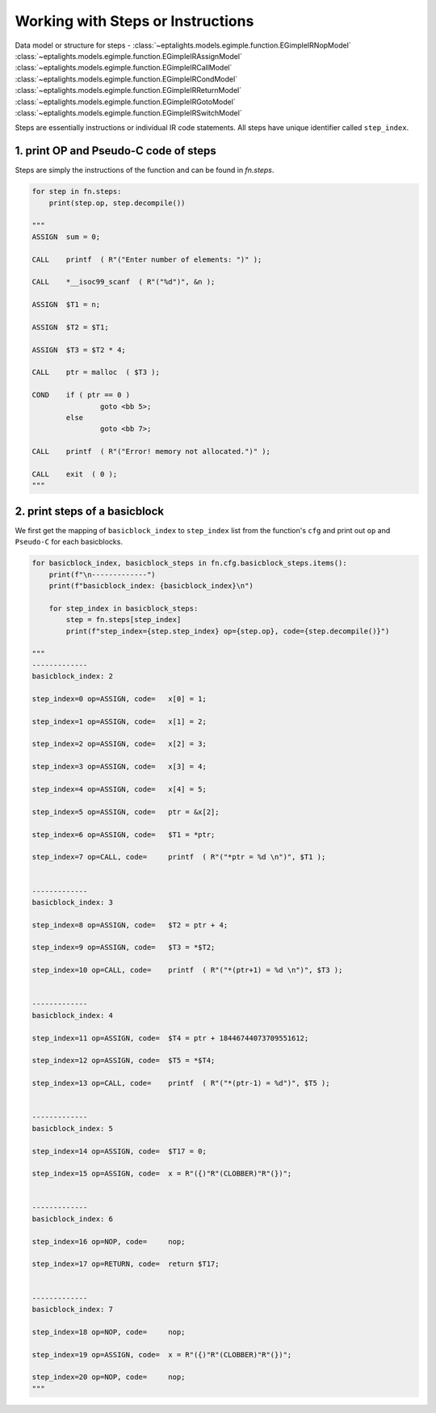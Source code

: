 .. _steps:


Working with Steps or Instructions
==================================

Data model or structure for steps - :class:`~eptalights.models.egimple.function.EGimpleIRNopModel` :class:`~eptalights.models.egimple.function.EGimpleIRAssignModel` :class:`~eptalights.models.egimple.function.EGimpleIRCallModel` :class:`~eptalights.models.egimple.function.EGimpleIRCondModel` :class:`~eptalights.models.egimple.function.EGimpleIRReturnModel` :class:`~eptalights.models.egimple.function.EGimpleIRGotoModel` :class:`~eptalights.models.egimple.function.EGimpleIRSwitchModel`

Steps are essentially instructions or individual IR code statements. All steps have unique identifier called ``step_index``.


1. print OP and Pseudo-C code of steps
--------------------------------------

Steps are simply the instructions of the function and can be found in `fn.steps`.  

.. code-block:: python

	for step in fn.steps:
	    print(step.op, step.decompile())

	"""
	ASSIGN 	sum = 0;

	CALL 	printf  ( R"("Enter number of elements: ")" );

	CALL 	*__isoc99_scanf  ( R"("%d")", &n );

	ASSIGN 	$T1 = n;

	ASSIGN 	$T2 = $T1;

	ASSIGN 	$T3 = $T2 * 4;

	CALL 	ptr = malloc  ( $T3 );

	COND 	if ( ptr == 0 )
			goto <bb 5>;
		else
			goto <bb 7>;

	CALL 	printf  ( R"("Error! memory not allocated.")" );

	CALL 	exit  ( 0 );
	"""


2. print steps of a basicblock
------------------------------

We first get the mapping of ``basicblock_index`` to ``step_index`` list from the function's ``cfg`` and print out ``op`` and ``Pseudo-C`` for each basicblocks.

.. code-block:: python

	for basicblock_index, basicblock_steps in fn.cfg.basicblock_steps.items():
	    print(f"\n-------------")
	    print(f"basicblock_index: {basicblock_index}\n")

	    for step_index in basicblock_steps:
	        step = fn.steps[step_index]
	        print(f"step_index={step.step_index} op={step.op}, code={step.decompile()}")

	"""
	-------------
	basicblock_index: 2

	step_index=0 op=ASSIGN, code=	x[0] = 1;

	step_index=1 op=ASSIGN, code=	x[1] = 2;

	step_index=2 op=ASSIGN, code=	x[2] = 3;

	step_index=3 op=ASSIGN, code=	x[3] = 4;

	step_index=4 op=ASSIGN, code=	x[4] = 5;

	step_index=5 op=ASSIGN, code=	ptr = &x[2];

	step_index=6 op=ASSIGN, code=	$T1 = *ptr;

	step_index=7 op=CALL, code=	printf  ( R"("*ptr = %d \n")", $T1 );


	-------------
	basicblock_index: 3

	step_index=8 op=ASSIGN, code=	$T2 = ptr + 4;

	step_index=9 op=ASSIGN, code=	$T3 = *$T2;

	step_index=10 op=CALL, code=	printf  ( R"("*(ptr+1) = %d \n")", $T3 );


	-------------
	basicblock_index: 4

	step_index=11 op=ASSIGN, code=	$T4 = ptr + 18446744073709551612;

	step_index=12 op=ASSIGN, code=	$T5 = *$T4;

	step_index=13 op=CALL, code=	printf  ( R"("*(ptr-1) = %d")", $T5 );


	-------------
	basicblock_index: 5

	step_index=14 op=ASSIGN, code=	$T17 = 0;

	step_index=15 op=ASSIGN, code=	x = R"({)"R"(CLOBBER)"R"(})";


	-------------
	basicblock_index: 6

	step_index=16 op=NOP, code=	nop;

	step_index=17 op=RETURN, code=	return $T17;


	-------------
	basicblock_index: 7

	step_index=18 op=NOP, code=	nop;

	step_index=19 op=ASSIGN, code=	x = R"({)"R"(CLOBBER)"R"(})";

	step_index=20 op=NOP, code=	nop;
	"""
